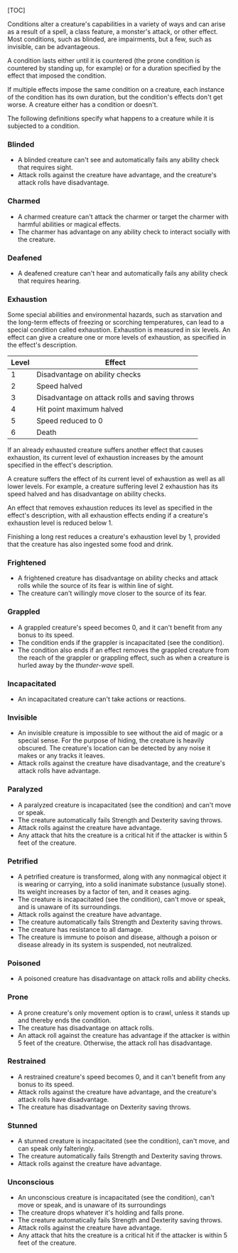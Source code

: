 [TOC]

Conditions alter a creature's capabilities in a variety of ways and can
arise as a result of a spell, a class feature, a monster's attack, or
other effect. Most conditions, such as blinded, are impairments, but a
few, such as invisible, can be advantageous.

A condition lasts either until it is countered (the prone condition is
countered by standing up, for example) or for a duration specified by
the effect that imposed the condition.

If multiple effects impose the same condition on a creature, each
instance of the condition has its own duration, but the condition's
effects don't get worse. A creature either has a condition or doesn't.

The following definitions specify what happens to a creature while it is
subjected to a condition.

*** Blinded

-  A blinded creature can't see and automatically fails any ability
   check that requires sight.
-  Attack rolls against the creature have advantage, and the creature's
   attack rolls have disadvantage.

*** Charmed

-  A charmed creature can't attack the charmer or target the charmer
   with harmful abilities or magical effects.
-  The charmer has advantage on any ability check to interact socially
   with the creature.

*** Deafened

-  A deafened creature can't hear and automatically fails any ability
   check that requires hearing.

*** Exhaustion

Some special abilities and environmental hazards, such as starvation and
the long-term effects of freezing or scorching temperatures, can lead to
a special condition called exhaustion. Exhaustion is measured in six
levels. An effect can give a creature one or more levels of exhaustion,
as specified in the effect's description.

| Level   | Effect                                           |
|---------+--------------------------------------------------|
| 1       | Disadvantage on ability checks                   |
| 2       | Speed halved                                     |
| 3       | Disadvantage on attack rolls and saving throws   |
| 4       | Hit point maximum halved                         |
| 5       | Speed reduced to 0                               |
| 6       | Death                                            |

If an already exhausted creature suffers another effect that causes
exhaustion, its current level of exhaustion increases by the amount
specified in the effect's description.

A creature suffers the effect of its current level of exhaustion as well
as all lower levels. For example, a creature suffering level 2
exhaustion has its speed halved and has disadvantage on ability checks.

An effect that removes exhaustion reduces its level as specified in the
effect's description, with all exhaustion effects ending if a creature's
exhaustion level is reduced below 1.

Finishing a long rest reduces a creature's exhaustion level by 1,
provided that the creature has also ingested some food and drink.

*** Frightened

-  A frightened creature has disadvantage on ability checks and attack
   rolls while the source of its fear is within line of sight.
-  The creature can't willingly move closer to the source of its fear.

*** Grappled

-  A grappled creature's speed becomes 0, and it can't benefit from any
   bonus to its speed.
-  The condition ends if the grappler is incapacitated (see the
   condition).
-  The condition also ends if an effect removes the grappled creature
   from the reach of the grappler or grappling effect, such as when a
   creature is hurled away by the /thunder-wave/ spell.

*** Incapacitated

-  An incapacitated creature can't take actions or reactions.

*** Invisible

-  An invisible creature is impossible to see without the aid of magic
   or a special sense. For the purpose of hiding, the creature is
   heavily obscured. The creature's location can be detected by any
   noise it makes or any tracks it leaves.
-  Attack rolls against the creature have disadvantage, and the
   creature's attack rolls have advantage.

*** Paralyzed

-  A paralyzed creature is incapacitated (see the condition) and can't
   move or speak.
-  The creature automatically fails Strength and Dexterity saving
   throws.
-  Attack rolls against the creature have advantage.
-  Any attack that hits the creature is a critical hit if the attacker
   is within 5 feet of the creature.

*** Petrified

-  A petrified creature is transformed, along with any nonmagical object
   it is wearing or carrying, into a solid inanimate substance (usually
   stone). Its weight increases by a factor of ten, and it ceases aging.
-  The creature is incapacitated (see the condition), can't move or
   speak, and is unaware of its surroundings.
-  Attack rolls against the creature have advantage.
-  The creature automatically fails Strength and Dexterity saving
   throws.
-  The creature has resistance to all damage.
-  The creature is immune to poison and disease, although a poison or
   disease already in its system is suspended, not neutralized.

*** Poisoned

-  A poisoned creature has disadvantage on attack rolls and ability
   checks.

*** Prone

-  A prone creature's only movement option is to crawl, unless it stands
   up and thereby ends the condition.
-  The creature has disadvantage on attack rolls.
-  An attack roll against the creature has advantage if the attacker is
   within 5 feet of the creature. Otherwise, the attack roll has
   disadvantage.

*** Restrained

-  A restrained creature's speed becomes 0, and it can't benefit from
   any bonus to its speed.
-  Attack rolls against the creature have advantage, and the creature's
   attack rolls have disadvantage.
-  The creature has disadvantage on Dexterity saving throws.

*** Stunned

-  A stunned creature is incapacitated (see the condition), can't move,
   and can speak only falteringly.
-  The creature automatically fails Strength and Dexterity saving
   throws.
-  Attack rolls against the creature have advantage.

*** Unconscious

-  An unconscious creature is incapacitated (see the condition), can't
   move or speak, and is unaware of its surroundings
-  The creature drops whatever it's holding and falls prone.
-  The creature automatically fails Strength and Dexterity saving
   throws.
-  Attack rolls against the creature have advantage.
-  Any attack that hits the creature is a critical hit if the attacker
   is within 5 feet of the creature.
